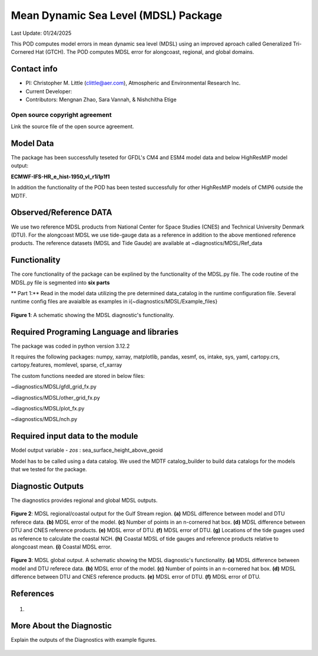 Mean Dynamic Sea Level (MDSL) Package
=====================================
Last Update: 01/24/2025

This POD computes model errors in mean dynamic sea level (MDSL) using an improved aproach called Generalized Tri-Cornered Hat (GTCH). The POD computes MDSL error for alongcoast, regional, and global domains.  

Contact info
------------

- PI: Christopher M. Little (clittle@aer.com), Atmospheric and Environmental Research Inc.
- Current Developer: 
- Contributors: Mengnan Zhao, Sara Vannah, & Nishchitha Etige

Open source copyright agreement
^^^^^^^^^^^^^^^^^^^^^^^^^^^^^^^

Link the source file of the open source agreement.

Model Data
----------

The package has been successfully teseted for GFDL's CM4 and ESM4 model data and below HighResMIP model output:

**ECMWF-IFS-HR_e_hist-1950_vl_r1i1p1f1**

In addition the functionality of the POD has been tested successfully for other HighResMIP models of CMIP6 outside the MDTF.

Observed/Reference DATA
-----------------------

We use two reference MDSL products from National Center for Space Studies (CNES) and Technical University Denmark (DTU). For the alongcoast MDSL we use tide-gauge data as a reference in addition to the above mentioned reference products. The reference datasets (MDSL and Tide Gaude) are available at ~diagnostics/MDSL/Ref_data

Functionality
-------------
The core functionality of the package can be explined by the functionality of the MDSL.py file. The code routine of the MDSL.py file is segmented into **six parts**

** Part 1:** Read in the model data utilizing the pre determined data_catalog in the runtime configuration file. Several runtime config files are avaialble as examples in \i{~diagnostics/MDSL/Example_files}



.. figure:: ./MDSL_Schematic.png
   :align: center
   :width: 75 %

**Figure 1**: A schematic showing the MDSL diagnostic's functionality.


Required Programing Language and libraries
------------------------------------------
The package was coded in python version 3.12.2

It requires the following packages:
numpy, xarray, matplotlib, pandas, xesmf, os, intake, sys, yaml, 
cartopy.crs, cartopy.features, momlevel, sparse, cf_xarray

The custom functions needed are stored in below files:

~diagnostics/MDSL/gfdl_grid_fx.py

~diagnostics/MDSL/other_grid_fx.py

~diagnostics/MDSL/plot_fx.py

~diagnostics/MDSL/nch.py

Required input data to the module
---------------------------------
Model output variable - *zos* : sea_surface_height_above_geoid

Model has to be called using a data catalog. We used the MDTF catalog_builder to build
data catalogs for the models that we tested for the package.

Diagnostic Outputs
------------------
The diagnostics provides regional and global MDSL outputs. 

.. figure:: ./gs_output.png
   :align: center
   :width: 75 %

**Figure 2**: MDSL regional/coastal output for the Gulf Stream region. **(a)** MDSL difference between model and DTU referece data. **(b)** MDSL error of the model. **(c)** Number of points in an n-cornered hat box. **(d)** MDSL difference between DTU and CNES reference products. **(e)** MDSL error of DTU. **(f)** MDSL error of DTU. **(g)** Locations of the tide guages used as reference to calculate the coastal NCH. **(h)** Coastal MDSL of tide gauges and reference products relative to alongcoast mean. **(i)** Coastal MDSL error.

.. figure:: ./global_output.png
   :align: center
   :width: 75 %

**Figure 3**: MDSL global output. A schematic showing the MDSL diagnostic's functionality. **(a)** MDSL difference between model and DTU referece data. **(b)** MDSL error of the model. **(c)** Number of points in an n-cornered hat box. **(d)** MDSL difference between DTU and CNES reference products. **(e)** MDSL error of DTU. **(f)** MDSL error of DTU.


References
----------

   .. _1:

1.  

More About the Diagnostic
-------------------------

Explain the outputs of the Diagnostics with example figures.

.. figure:: example.png
   :align: center
   :width: 100 %


